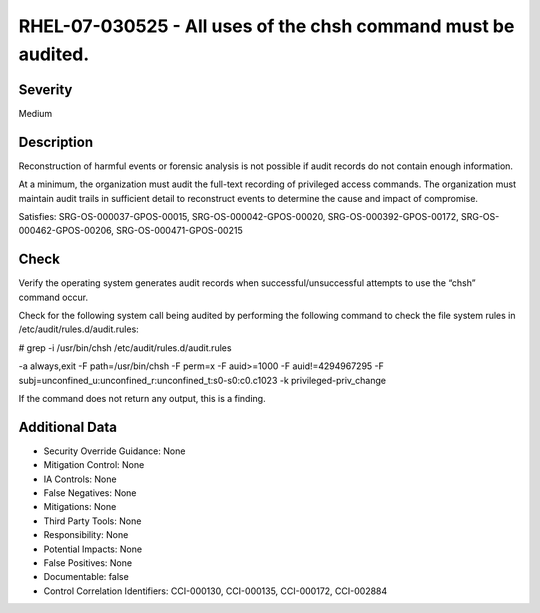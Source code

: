 
RHEL-07-030525 - All uses of the chsh command must be audited.
--------------------------------------------------------------

Severity
~~~~~~~~

Medium

Description
~~~~~~~~~~~

Reconstruction of harmful events or forensic analysis is not possible if audit records do not contain enough information.

At a minimum, the organization must audit the full-text recording of privileged access commands. The organization must maintain audit trails in sufficient detail to reconstruct events to determine the cause and impact of compromise.

Satisfies: SRG-OS-000037-GPOS-00015, SRG-OS-000042-GPOS-00020, SRG-OS-000392-GPOS-00172, SRG-OS-000462-GPOS-00206, SRG-OS-000471-GPOS-00215

Check
~~~~~

Verify the operating system generates audit records when successful/unsuccessful attempts to use the “chsh” command occur.

Check for the following system call being audited by performing the following command to check the file system rules in /etc/audit/rules.d/audit.rules: 

# grep -i /usr/bin/chsh /etc/audit/rules.d/audit.rules

-a always,exit -F path=/usr/bin/chsh -F perm=x -F auid>=1000 -F auid!=4294967295 -F subj=unconfined_u:unconfined_r:unconfined_t:s0-s0:c0.c1023 -k privileged-priv_change

If the command does not return any output, this is a finding.

Additional Data
~~~~~~~~~~~~~~~


* Security Override Guidance: None

* Mitigation Control: None

* IA Controls: None

* False Negatives: None

* Mitigations: None

* Third Party Tools: None

* Responsibility: None

* Potential Impacts: None

* False Positives: None

* Documentable: false

* Control Correlation Identifiers: CCI-000130, CCI-000135, CCI-000172, CCI-002884